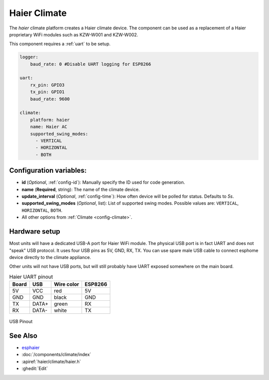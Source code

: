 Haier Climate
=============

.. seo::
    :description: Instructions for setting up a Haier climate devices.
    :image: air-conditioner.svg

The `haier` climate platform creates a Haier climate device.  
The component can be used as a replacement of a Haier proprietary WiFi modules such as KZW-W001 and KZW-W002.

This component requires a :ref:`uart` to be setup.

.. code-block:: yaml

    logger:
        baud_rate: 0 #Disable UART logging for ESP8266

    uart:
        rx_pin: GPIO3
        tx_pin: GPIO1
        baud_rate: 9600

    climate:
        platform: haier
        name: Haier AC
        supported_swing_modes:
          - VERTICAL
          - HORIZONTAL
          - BOTH

Configuration variables:
------------------------

- **id** (*Optional*, :ref:`config-id`): Manually specify the ID used for code generation.
- **name** (**Required**, string): The name of the climate device.
- **update_interval** (*Optional*, :ref:`config-time`): How often device will be polled for status. Defaults to `5s`.
- **supported_swing_modes** (*Optional*, list): List of supported swing modes. Possible values are: ``VERTICAL``, ``HORIZONTAL``, ``BOTH``.
- All other options from :ref:`Climate <config-climate>`.

Hardware setup
--------------

Most units will have a dedicated USB-A port for Haier WiFi module.
The physical USB port is in fact UART and does not "speak" USB protocol.
It uses four USB pins as 5V, GND, RX, TX. 
You can use spare male USB cable to connect esphome device directly to the climate appliance.

Other units will not have USB ports, but will still probably have UART exposed somewhere on the main board. 

.. list-table:: Haier UART pinout
    :header-rows: 1

    * - Board
      - USB
      - Wire color
      - ESP8266
    * - 5V
      - VCC
      - red
      - 5V
    * - GND
      - GND
      - black
      - GND
    * - TX
      - DATA+
      - green
      - RX
    * - RX
      - DATA-
      - white
      - TX

.. figure:: images/usb_pinout.png
    :align: center
    :width: 70.0%

    USB Pinout

See Also
--------

- `esphaier <https://github.com/MiguelAngelLV/esphaier>`__
- :doc:`/components/climate/index`
- :apiref:`haier/climate/haier.h`
- :ghedit:`Edit`

